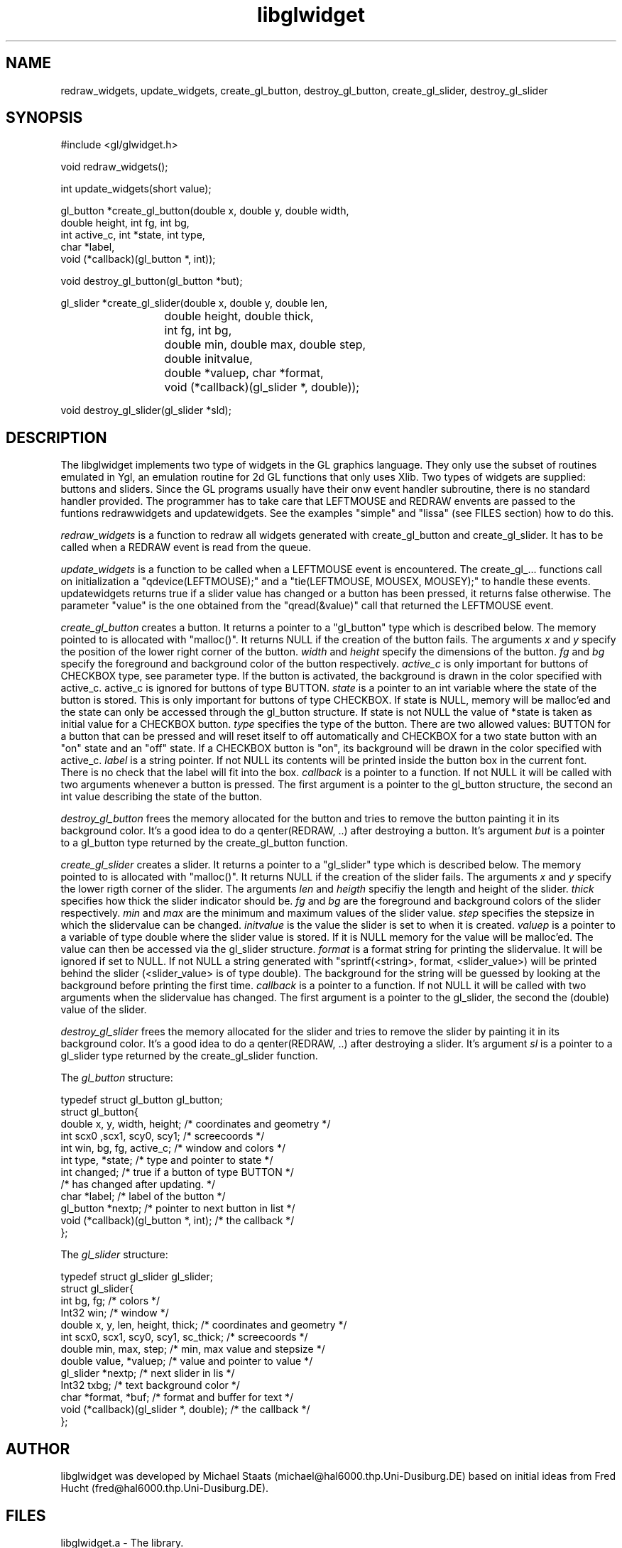 .TH libglwidget 3
.SH NAME
redraw_widgets, update_widgets, create_gl_button, destroy_gl_button,
create_gl_slider, destroy_gl_slider
.SH SYNOPSIS
.nf

#include <gl/glwidget.h>

void redraw_widgets();

int update_widgets(short value);

gl_button *create_gl_button(double x, double y, double width,
                            double height, int fg, int bg,
                            int active_c, int *state, int type,
                            char *label,
                            void (*callback)(gl_button *, int));

void      destroy_gl_button(gl_button *but);

gl_slider *create_gl_slider(double x, double y, double len, 
			    double height, double thick,
			    int fg, int bg,
			    double min, double max, double step, 
			    double initvalue,
			    double *valuep, char *format, 
			    void (*callback)(gl_slider *, double));

void      destroy_gl_slider(gl_slider *sld);
.fi
.SH DESCRIPTION
The libglwidget implements two type of widgets in the GL graphics
language. They only use the subset of routines emulated in Ygl, an
emulation routine for 2d GL functions that only uses Xlib. Two types
of widgets are supplied: buttons and sliders. Since the GL programs
usually have their onw event handler subroutine, there is no standard
handler provided. The programmer has to take care that LEFTMOUSE and
REDRAW envents are passed to the funtions redrawwidgets and
updatewidgets. See the examples "simple" and "lissa" (see FILES
section) how to do this.
.PP
.I redraw_widgets
is a function to redraw all widgets generated with
create_gl_button and create_gl_slider. It has to be called when a
REDRAW event is read from the queue.
.PP
.I update_widgets
is a function to be called when a LEFTMOUSE event is
encountered. The create_gl_... functions call on initialization a
"qdevice(LEFTMOUSE);" and a "tie(LEFTMOUSE, MOUSEX, MOUSEY);" to handle
these events. updatewidgets returns true if a slider value has changed
or a button has been pressed, it returns false otherwise. The
parameter "value" is the one obtained from the "qread(&value)" call
that returned the LEFTMOUSE event. 
.PP
.I create_gl_button
creates a button. It returns a pointer to a
"gl_button" type which is described below. The memory pointed to is
allocated with "malloc()". It returns NULL if the creation of the
button fails. The arguments
.I x
and
.I y
specify the position of the lower right corner of the button.
.I width
and
.I height
specify the dimensions of the button.
.I fg
and
.I bg
specify the foreground and background color of the button
respectively.
.I active_c
is only important for buttons of CHECKBOX type, see parameter type. If
the button is activated, the background is drawn in the color
specified with active_c. active_c is ignored for buttons of type
BUTTON.
.I state
is a pointer to an int variable where the state of the button is
stored. This is only important for buttons of type CHECKBOX. If state
is NULL, memory will be malloc'ed and the state can only be accessed
through the gl_button structure. If state is not NULL the value of
*state is taken as initial value for a CHECKBOX button.
.I type
specifies the type of the button. There are two allowed values: BUTTON
for a button that can be pressed and will reset itself to off
automatically and CHECKBOX for a two state button with an "on" state
and an "off" state. If a CHECKBOX button is "on", its background will
be drawn in the color specified with active_c.
.I label
is a string pointer. If not NULL its contents will be printed inside
the button box in the current font. There is no check that the label
will fit into the box.
.I callback
is a pointer to a function. If not NULL it will be called with two
arguments whenever a button is pressed. The first argument is a
pointer to the gl_button structure, the second an int value describing
the state of the button.
.PP
.I destroy_gl_button
frees the memory allocated for the button and tries to remove the
button painting it in its background color. It's a good idea to do a
qenter(REDRAW, ..) after destroying a button.
It's argument
.I but
is a pointer to a gl_button type returned by the create_gl_button
function.
.PP
.I create_gl_slider
creates a slider. It returns a pointer to a
"gl_slider" type which is described below. The memory pointed to is
allocated with "malloc()". It returns NULL if the creation of the
slider fails. The arguments
.I x
and
.I y
specify the lower rigth corner of the slider. The arguments
.I len
and
.I heigth
specifiy the length and height of the slider.
.I thick
specifies how thick the slider indicator should be.
.I fg
and
.I bg
are the foreground and background colors of the slider respectively.
.I min
and
.I max
are the minimum and maximum values of the slider value.
.I step
specifies the stepsize in which the slidervalue can be changed.
.I initvalue
is the value the slider is set to when it is created.
.I valuep
is a pointer to a variable of type double where the slider value is
stored. If it is NULL memory for the value will be malloc'ed. The
value can then be accessed via the gl_slider structure.
.I format
is a format string for printing the slidervalue. It will be ignored if
set to NULL. If not NULL a string generated with "sprintf(<string>,
format, <slider_value>) will be printed behind the slider
(<slider_value> is of type double). The background for the string will
be guessed by looking at the background before printing the first
time.
.I callback
is a pointer to a function. If not NULL it will be called with two
arguments when the slidervalue has changed. The first argument is a
pointer to the gl_slider, the second the (double) value of the slider.
.PP
.I destroy_gl_slider
frees the memory allocated for the slider and tries to remove the
slider by painting it in its background color. It's a good idea to do a
qenter(REDRAW, ..) after destroying a slider.
It's argument
.I sl
is a pointer to a gl_slider type returned by the create_gl_slider
function.
.PP
The 
.I gl_button
structure:

.nf
typedef struct gl_button gl_button;
struct gl_button{
    double x, y, width, height; /* coordinates and geometry */
    int scx0 ,scx1, scy0, scy1; /* screecoords */
    int win, bg, fg, active_c;  /* window and colors */
    int type, *state;           /* type and pointer to state */
    int changed;                /* true if a button of type BUTTON */
                                /* has changed after updating.     */
    char *label;                /* label of the button */
    gl_button *nextp;           /* pointer to next button in list */
    void (*callback)(gl_button *, int);      /* the callback */
};
.fi
.PP
The
.I gl_slider
structure:

.nf
typedef struct gl_slider gl_slider;
struct gl_slider{
    int bg, fg;                 /* colors */
    Int32 win;                  /* window */
    double x, y, len, height, thick; /* coordinates and geometry */
    int scx0, scx1, scy0, scy1, sc_thick; /* screecoords */
    double min, max, step;      /* min, max value and stepsize   */
    double value, *valuep;      /* value and pointer to value    */
    gl_slider *nextp;           /* next slider in lis            */
    Int32 txbg;                 /* text background color         */
    char *format, *buf;         /* format and buffer for text    */
    void (*callback)(gl_slider *, double);   /* the callback     */ 
};
.fi

.SH AUTHOR
libglwidget was developed by Michael Staats
(michael@hal6000.thp.Uni-Dusiburg.DE) based on initial ideas from Fred
Hucht (fred@hal6000.thp.Uni-Dusiburg.DE).
.SH FILES
.nf
libglwidget.a     - The library.
gl/glwidget.h     - The header file to include if using libglwidget.
examples/simple.c - Simple demo of libglwidget.
examples/lissa.c  - More complex example drawing lissajous
figures.
.fi
Ask the person at your site who is responsible for libglwidget where
to find the examples.
.SH SEE ALSO
The GL graphics language, the Ygl emulation library from Fred Hucht. 
.SH BUGS
Sometimes the slider functions are a little confused about the mouse
states and don't react to releasing the mouse. Click the left button
beside the slider to return to a normal state. This bug should be
fixed now, but you know how life is..... (It occured when calling
"update_widgets" on a LEFTMOUSE event with value 0 (i. e. release
mouse event) that occured inside a widget while the corresponding
press event occured outside the widget. The parameter of
"update_widgets" is now checked to prevent such a situation.)

